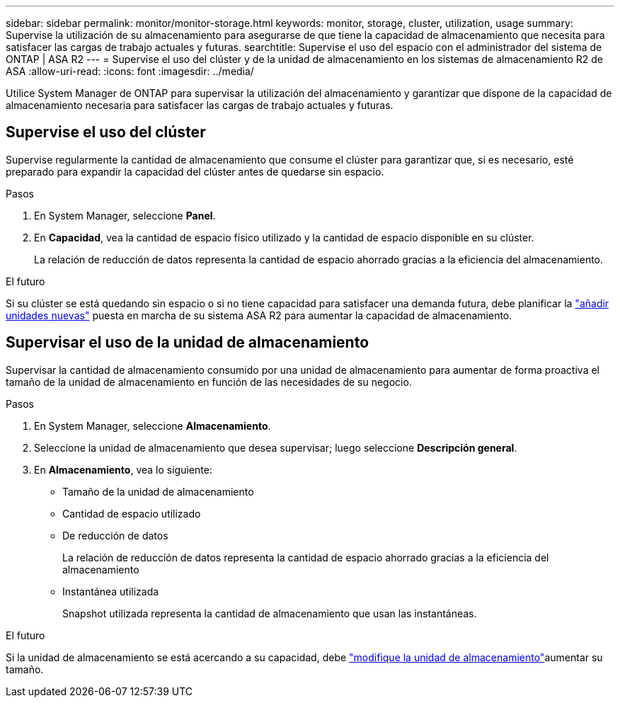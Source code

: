 ---
sidebar: sidebar 
permalink: monitor/monitor-storage.html 
keywords: monitor, storage, cluster, utilization, usage 
summary: Supervise la utilización de su almacenamiento para asegurarse de que tiene la capacidad de almacenamiento que necesita para satisfacer las cargas de trabajo actuales y futuras. 
searchtitle: Supervise el uso del espacio con el administrador del sistema de ONTAP | ASA R2 
---
= Supervise el uso del clúster y de la unidad de almacenamiento en los sistemas de almacenamiento R2 de ASA
:allow-uri-read: 
:icons: font
:imagesdir: ../media/


[role="lead"]
Utilice System Manager de ONTAP para supervisar la utilización del almacenamiento y garantizar que dispone de la capacidad de almacenamiento necesaria para satisfacer las cargas de trabajo actuales y futuras.



== Supervise el uso del clúster

Supervise regularmente la cantidad de almacenamiento que consume el clúster para garantizar que, si es necesario, esté preparado para expandir la capacidad del clúster antes de quedarse sin espacio.

.Pasos
. En System Manager, seleccione *Panel*.
. En *Capacidad*, vea la cantidad de espacio físico utilizado y la cantidad de espacio disponible en su clúster.
+
La relación de reducción de datos representa la cantidad de espacio ahorrado gracias a la eficiencia del almacenamiento.



.El futuro
Si su clúster se está quedando sin espacio o si no tiene capacidad para satisfacer una demanda futura, debe planificar la link:../administer/increase-storage-capacity.html["añadir unidades nuevas"] puesta en marcha de su sistema ASA R2 para aumentar la capacidad de almacenamiento.



== Supervisar el uso de la unidad de almacenamiento

Supervisar la cantidad de almacenamiento consumido por una unidad de almacenamiento para aumentar de forma proactiva el tamaño de la unidad de almacenamiento en función de las necesidades de su negocio.

.Pasos
. En System Manager, seleccione *Almacenamiento*.
. Seleccione la unidad de almacenamiento que desea supervisar; luego seleccione *Descripción general*.
. En *Almacenamiento*, vea lo siguiente:
+
** Tamaño de la unidad de almacenamiento
** Cantidad de espacio utilizado
** De reducción de datos
+
La relación de reducción de datos representa la cantidad de espacio ahorrado gracias a la eficiencia del almacenamiento

** Instantánea utilizada
+
Snapshot utilizada representa la cantidad de almacenamiento que usan las instantáneas.





.El futuro
Si la unidad de almacenamiento se está acercando a su capacidad, debe link:../manage-data/modify-storage-units.html["modifique la unidad de almacenamiento"]aumentar su tamaño.

